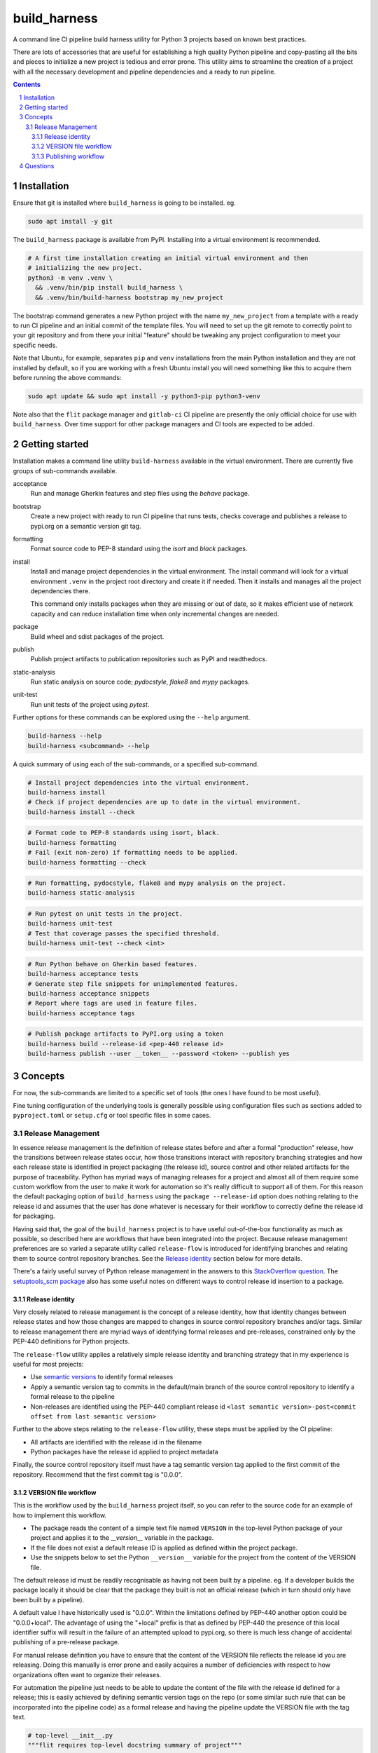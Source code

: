 build_harness
=============

A command line CI pipeline build harness utility for Python 3 projects based on known
best practices.

There are lots of accessories that are useful for establishing a high quality Python
pipeline and copy-pasting all the bits and pieces to initialize a new project is
tedious and error prone. This utility aims to streamline the creation of a project with
all the necessary development and pipeline dependencies and a ready to run pipeline.

.. contents::

.. section-numbering::


Installation
------------

Ensure that git is installed where ``build_harness`` is going to be installed. eg.

.. code-block::

   sudo apt install -y git

The ``build_harness`` package is available from PyPI. Installing into a virtual
environment is recommended.

.. code-block::

   # A first time installation creating an initial virtual environment and then
   # initializing the new project.
   python3 -m venv .venv \
     && .venv/bin/pip install build_harness \
     && .venv/bin/build-harness bootstrap my_new_project

The bootstrap command generates a new Python project with the name ``my_new_project``
from a template with a ready to run CI pipeline and an initial commit of the template
files. You will need to set up the git remote to correctly point to your git
repository and from there your initial "feature" should be tweaking any project
configuration to meet your specific needs.

Note that Ubuntu, for example, separates ``pip`` and ``venv`` installations from the
main Python installation and they are not installed by default, so if you are
working with a fresh Ubuntu install you will need something like this to acquire them
before running the above commands:

.. code-block::

   sudo apt update && sudo apt install -y python3-pip python3-venv

Note also that the ``flit`` package manager and ``gitlab-ci`` CI pipeline are presently
the only official choice for use with ``build_harness``. Over time support for other
package managers and CI tools are expected to be added.


Getting started
---------------

Installation makes a command line utility ``build-harness`` available in the virtual
environment. There are currently five groups of sub-commands available.

acceptance
   Run and manage Gherkin features and step files using the *behave* package.
bootstrap
   Create a new project with ready to run CI pipeline that runs tests, checks
   coverage and publishes a release to pypi.org on a semantic version git tag.
formatting
   Format source code to PEP-8 standard using the *isort* and *black* packages.
install
   Install and manage project dependencies in the virtual environment. The install
   command will look for a virtual environment ``.venv`` in the project root directory
   and create it if needed. Then it installs and manages all the project dependencies
   there.

   This command only installs packages when they are missing or out of date, so it
   makes efficient use of network capacity and can reduce installation time when only
   incremental changes are needed.
package
   Build wheel and sdist packages of the project.
publish
   Publish project artifacts to publication repositories such as PyPI and readthedocs.
static-analysis
   Run static analysis on source code; *pydocstyle*, *flake8* and *mypy* packages.
unit-test
   Run unit tests of the project using *pytest*.

Further options for these commands can be explored using the ``--help`` argument.

.. code-block::

   build-harness --help
   build-harness <subcommand> --help

A quick summary of using each of the sub-commands, or a specified sub-command.

.. code-block::

   # Install project dependencies into the virtual environment.
   build-harness install
   # Check if project dependencies are up to date in the virtual environment.
   build-harness install --check

.. code-block::

   # Format code to PEP-8 standards using isort, black.
   build-harness formatting
   # Fail (exit non-zero) if formatting needs to be applied.
   build-harness formatting --check

.. code-block::

   # Run formatting, pydocstyle, flake8 and mypy analysis on the project.
   build-harness static-analysis

.. code-block::

   # Run pytest on unit tests in the project.
   build-harness unit-test
   # Test that coverage passes the specified threshold.
   build-harness unit-test --check <int>

.. code-block::

   # Run Python behave on Gherkin based features.
   build-harness acceptance tests
   # Generate step file snippets for unimplemented features.
   build-harness acceptance snippets
   # Report where tags are used in feature files.
   build-harness acceptance tags


.. code-block::

   # Publish package artifacts to PyPI.org using a token
   build-harness build --release-id <pep-440 release id>
   build-harness publish --user __token__ --password <token> --publish yes


Concepts
--------

For now, the sub-commands are limited to a specific set of tools (the ones I have
found to be most useful).

Fine tuning configuration of the underlying tools is generally possible using
configuration files such as sections added to ``pyproject.toml`` or ``setup.cfg`` or
tool specific files in some cases.


Release Management
^^^^^^^^^^^^^^^^^^

In essence release management is the definition of release states before and after a
formal "production" release, how the transitions between release states occur, how
those transitions interact with repository branching strategies and how each release
state is identified in project packaging (the release id), source control and other
related artifacts for the purpose of traceability. Python has myriad ways of managing
releases for a project and almost all of them require some custom workflow from the
user to make it work for automation so it's really difficult to support all of them.
For this reason the default packaging option of ``build_harness`` using the ``package
--release-id`` option does nothing relating to the release id and assumes that the
user has done whatever is necessary for their workflow to correctly define the
release id for packaging.

Having said that, the goal of the ``build_harness`` project is to have useful
out-of-the-box functionality as much as possible, so described here are workflows
that have been integrated into the project. Because release management preferences
are so varied a separate utility called ``release-flow`` is introduced for
identifying branches and relating them to source control repository branches. See the
`Release identity`_ section below for more details.

There's a fairly useful survey of Python release management in the answers to this
`StackOverflow question <https://stackoverflow.com/questions/458550/standard-way-to-embed-version-into-python-package>`_.
The `setuptools_scm package <https://pypi.org/project/setuptools-scm/>`_ also has some
useful notes on different ways to control release id insertion to a package.


Release identity
++++++++++++++++

Very closely related to release management is the concept of a release identity,
how that identity changes between release states and how those changes are mapped to
changes in source control repository branches and/or tags. Similar to release
management there are myriad ways of identifying formal releases and pre-releases,
constrained only by the PEP-440 definitions for Python projects.

The ``release-flow`` utility applies a relatively simple release identity and
branching strategy that in my experience is useful for most projects:

* Use `semantic versions <https://semver.org>`_ to identify formal releases
* Apply a semantic version tag to commits in the default/main branch of the source
  control repository to identify a formal release to the pipeline
* Non-releases are identified using the PEP-440 compliant release id ``<last
  semantic version>-post<commit offset from last semantic version>``

Further to the above steps relating to the ``release-flow`` utility, these steps must
be applied by the CI pipeline:

* All artifacts are identified with the release id in the filename
* Python packages have the release id applied to project metadata

Finally, the source control repository itself must have a tag semantic version
tag applied to the first commit of the repository. Recommend that the first commit
tag is "0.0.0".


VERSION file workflow
+++++++++++++++++++++

This is the workflow used by the ``build_harness`` project itself, so you can refer
to the source code for an example of how to implement this workflow.

* The package reads the content of a simple text file named ``VERSION`` in the
  top-level Python package of your project and applies it to the `__version__`
  variable in the package.
* If the file does not exist a default release ID is applied as defined within the
  project package.
* Use the snippets below to set the Python ``__version__`` variable for the project
  from the content of the VERSION file.

The default release id must be readily recognisable as having not been built by a
pipeline. eg. If a developer builds the package locally it should be clear that the
package they built is not an official release (which in turn should only have been
built by a pipeline).

A default value I have historically used is "0.0.0". Within the limitations defined
by PEP-440 another option could be "0.0.0+local". The advantage of using the "+local"
prefix is that as defined by PEP-440 the presence of this local identifier suffix
will result in the failure of an attempted upload to pypi.org, so there is much less
change of accidental publishing of a pre-release package.

For manual release definition you have to ensure that the content of the VERSION file
reflects the release id you are releasing. Doing this manually is error prone and
easily acquires a number of deficiencies with respect to how organizations often want
to organize their releases.

For automation the pipeline just needs to be able to update the content of the file
with the release id defined for a release; this is easily achieved by defining
semantic version tags on the repo (or some similar such rule that can be incorporated
into the pipeline code) as a formal release and having the pipeline update the
VERSION file with the tag text.

.. code-block::

    # top-level __init__.py
    """flit requires top-level docstring summary of project"""

    from ._version import __version__  # noqa: F401

.. code-block::

    # _version.py
    import pathlib

    from ._default_values import DEFAULT_RELEASE_ID

    def acquire_version() -> str:
        """
        Acquire PEP-440 compliant version from VERSION file.

        Returns:
            Acquired version text.
        Raises:
            RuntimeError: If version is not valid.
        """
        here = pathlib.Path(__file__).parent
        version_file_path = (here / "VERSION").absolute()

        if version_file_path.is_file():
            with version_file_path.open(mode="r") as version_file:
                version = version_file.read().strip()
        else:
            version = DEFAULT_RELEASE_ID

        if not version:
            raise RuntimeError("Unable to acquire version")

        return version

    __version__ = acquire_version()

.. code-block::

    # _default_values.py
    DEFAULT_RELEASE_ID = "0.0.0"


Publishing workflow
+++++++++++++++++++

The ``publish-flow`` utility implements a simple mapping between branches and tags and
whether or not to publish artifacts. PyPI.org has a test upload site which in this
simple workflow is used to test the upload for all non-release packages. On a
semantic version release tag the workflow enables publishing to pypi.org, or the
PEP-503 artifact repository of your choice, as defined in ``.pyirc``.

Note that for publishing, the default CI pipeline requires the secret
``PYPI_API_TOKEN`` to contain the token needed to publish packages to pypi.org. You
will need to generate an API token using your pypi.org account for the CI pipeline to
successfully complete.

Questions
---------

- **Why not just use CookieCutter?**

  ``build_harness`` complements the use of ``CookieCutter`` nicely - you can use
  ``build_harness`` to establish and maintain your Python project pipeline with minimal
  effort and then focus on using ``CookieCutter`` to implement your business specific
  customization of build, test and analysis options.

  ``build_harness`` also lends itself to being easily applied across multiple use cases,
  from the pipeline itself, to ``pre-commit`` hooks, to developers manually running
  specific components of the pipeline for test and debug.

- **Why aren't you using ``flake8-import-order``?**

  This plugin appears to conflict with ``isort``. Since isort actually
  actually formats rather than just reporting a format failure I consider this more useful
  and have prioritized use of isort. In future it may be possible to configure flake8-import-order
  to align with isort, or vice-versa.

- **Why aren't you using ``flake8-black``?**

  The ``flake8-black`` package is developed independently of ``black`` and seems to introduce it's own
  problems synchronizing with the evolving black package, and in addition suffers from the same "why
  check when you can actually format?" problem as ``flake8-import-order``.

